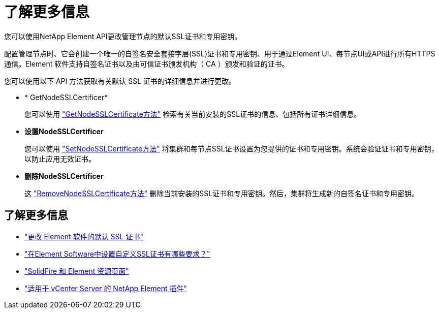 = 了解更多信息
:allow-uri-read: 


您可以使用NetApp Element API更改管理节点的默认SSL证书和专用密钥。

配置管理节点时、它会创建一个唯一的自签名安全套接字层(SSL)证书和专用密钥、用于通过Element UI、每节点UI或API进行所有HTTPS通信。Element 软件支持自签名证书以及由可信证书颁发机构（ CA ）颁发和验证的证书。

您可以使用以下 API 方法获取有关默认 SSL 证书的详细信息并进行更改。

* * GetNodeSSLCertificer*
+
您可以使用 link:../api/reference_element_api_getnodesslcertificate.html["GetNodeSSLCertificate方法"] 检索有关当前安装的SSL证书的信息、包括所有证书详细信息。

* *设置NodeSSLCertificer*
+
您可以使用 link:../api/reference_element_api_setnodesslcertificate.html["SetNodeSSLCertificate方法"] 将集群和每节点SSL证书设置为您提供的证书和专用密钥。系统会验证证书和专用密钥，以防止应用无效证书。

* *删除NodeSSLCertificer*
+
这 link:../api/reference_element_api_removenodesslcertificate.html["RemoveNodeSSLCertificate方法"] 删除当前安装的SSL证书和专用密钥。然后，集群将生成新的自签名证书和专用密钥。





== 了解更多信息

* link:../storage/reference_post_deploy_change_default_ssl_certificate.html["更改 Element 软件的默认 SSL 证书"]
* https://kb.netapp.com/Advice_and_Troubleshooting/Data_Storage_Software/Element_Software/What_are_the_requirements_around_setting_custom_SSL_certificates_in_Element_Software%3F["在Element Software中设置自定义SSL证书有哪些要求？"^]
* https://www.netapp.com/data-storage/solidfire/documentation["SolidFire 和 Element 资源页面"^]
* https://docs.netapp.com/us-en/vcp/index.html["适用于 vCenter Server 的 NetApp Element 插件"^]

